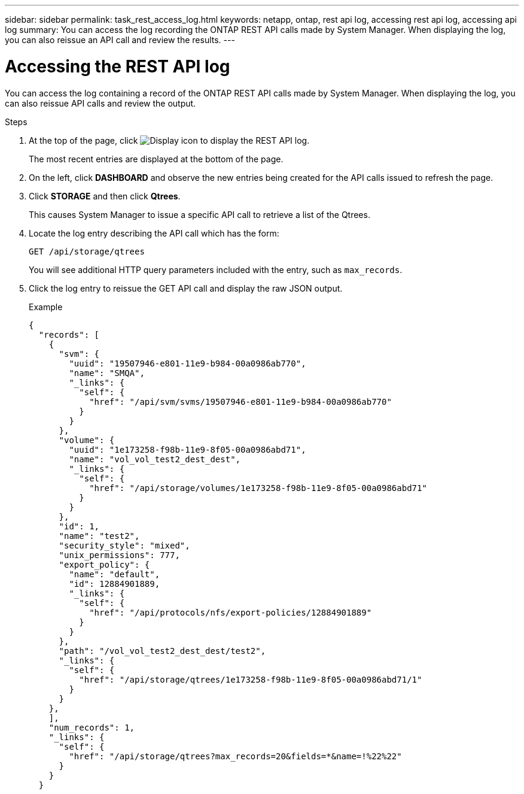 ---
sidebar: sidebar
permalink: task_rest_access_log.html
keywords: netapp, ontap, rest api log, accessing rest api log, accessing api log
summary: You can access the log recording the ONTAP REST API calls made by System Manager. When displaying the log, you can also reissue an API call and review the results.
---

= Accessing the REST API log
:toclevels: 1
:hardbreaks:
:nofooter:
:icons: font
:linkattrs:
:imagesdir: ./media/

[.lead]
You can access the log containing a record of the ONTAP REST API calls made by System Manager. When displaying the log, you can also reissue API calls and review the output.

.Steps

. At the top of the page, click image:icon_double_arrow.gif[Display icon] to display the REST API log.
+
The most recent entries are displayed at the bottom of the page.

. On the left, click *DASHBOARD* and observe the new entries being created for the API calls issued to refresh the page.

. Click *STORAGE* and then click *Qtrees*.
+
This causes System Manager to issue a specific API call to retrieve a list of the Qtrees.

. Locate the log entry describing the API call which has the form:
+
`GET /api/storage/qtrees`
+
You will see additional HTTP query parameters included with the entry, such as `max_records`.

. Click the log entry to reissue the GET API call and display the raw JSON output.
+
Example
+
[source,json,%autofill]
---------------------------------------------------------------------
{
  "records": [
    {
      "svm": {
        "uuid": "19507946-e801-11e9-b984-00a0986ab770",
        "name": "SMQA",
        "_links": {
          "self": {
            "href": "/api/svm/svms/19507946-e801-11e9-b984-00a0986ab770"
          }
        }
      },
      "volume": {
        "uuid": "1e173258-f98b-11e9-8f05-00a0986abd71",
        "name": "vol_vol_test2_dest_dest",
        "_links": {
          "self": {
            "href": "/api/storage/volumes/1e173258-f98b-11e9-8f05-00a0986abd71"
          }
        }
      },
      "id": 1,
      "name": "test2",
      "security_style": "mixed",
      "unix_permissions": 777,
      "export_policy": {
        "name": "default",
        "id": 12884901889,
        "_links": {
          "self": {
            "href": "/api/protocols/nfs/export-policies/12884901889"
          }
        }
      },
      "path": "/vol_vol_test2_dest_dest/test2",
      "_links": {
        "self": {
          "href": "/api/storage/qtrees/1e173258-f98b-11e9-8f05-00a0986abd71/1"
        }
      }
    },
    ],
    "num_records": 1,
    "_links": {
      "self": {
        "href": "/api/storage/qtrees?max_records=20&fields=*&name=!%22%22"
      }
    }
  }
---------------------------------------------------------------------
